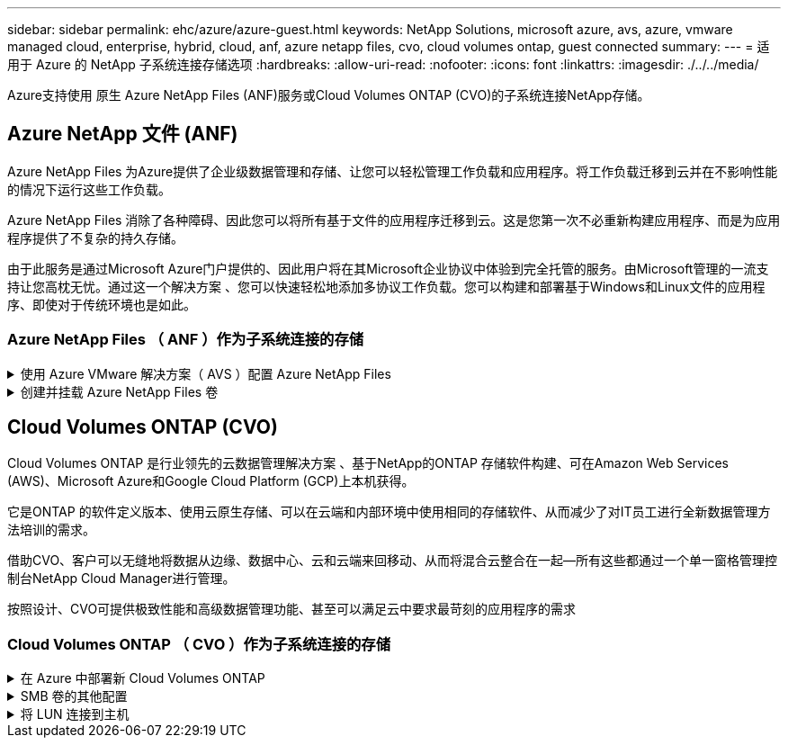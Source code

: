 ---
sidebar: sidebar 
permalink: ehc/azure/azure-guest.html 
keywords: NetApp Solutions, microsoft azure, avs, azure, vmware managed cloud, enterprise, hybrid, cloud, anf, azure netapp files, cvo, cloud volumes ontap, guest connected 
summary:  
---
= 适用于 Azure 的 NetApp 子系统连接存储选项
:hardbreaks:
:allow-uri-read: 
:nofooter: 
:icons: font
:linkattrs: 
:imagesdir: ./../../media/


[role="lead"]
Azure支持使用 原生 Azure NetApp Files (ANF)服务或Cloud Volumes ONTAP (CVO)的子系统连接NetApp存储。



== Azure NetApp 文件 (ANF)

Azure NetApp Files 为Azure提供了企业级数据管理和存储、让您可以轻松管理工作负载和应用程序。将工作负载迁移到云并在不影响性能的情况下运行这些工作负载。

Azure NetApp Files 消除了各种障碍、因此您可以将所有基于文件的应用程序迁移到云。这是您第一次不必重新构建应用程序、而是为应用程序提供了不复杂的持久存储。

由于此服务是通过Microsoft Azure门户提供的、因此用户将在其Microsoft企业协议中体验到完全托管的服务。由Microsoft管理的一流支持让您高枕无忧。通过这一个解决方案 、您可以快速轻松地添加多协议工作负载。您可以构建和部署基于Windows和Linux文件的应用程序、即使对于传统环境也是如此。



=== Azure NetApp Files （ ANF ）作为子系统连接的存储

.使用 Azure VMware 解决方案（ AVS ）配置 Azure NetApp Files
[%collapsible]
====
可以从 Azure VMware 解决方案 SDDC 环境中创建的虚拟机挂载 Azure NetApp Files 共享。由于 Azure NetApp Files 支持 SMB 和 NFS 协议，因此这些卷也可以挂载到 Linux 客户端并映射到 Windows 客户端。只需五个简单步骤即可设置 Azure NetApp Files 卷。

Azure NetApp Files 和 Azure VMware 解决方案必须位于同一 Azure 区域。

====
.创建并挂载 Azure NetApp Files 卷
[%collapsible]
====
要创建和挂载 Azure NetApp Files 卷，请完成以下步骤：

. 登录到 Azure 门户并访问 Azure NetApp Files 。使用 _az provider register -namespace Microsoft.NetApp – wait 命令验证对 Azure NetApp Files 服务的访问并注册 Azure NetApp Files 资源提供程序。注册完成后，创建一个 NetApp 帐户。
+
有关详细步骤，请参见 link:https://docs.microsoft.com/en-us/azure/azure-netapp-files/azure-netapp-files-create-netapp-account["Azure NetApp Files 共享"]。此页面将引导您逐步完成此过程。

+
image:azure-anf-guest-1.png[""]

. 创建 NetApp 帐户后，使用所需的服务级别和大小设置容量池。
+
有关详细信息，请参见 link:https://docs.microsoft.com/en-us/azure/azure-netapp-files/azure-netapp-files-set-up-capacity-pool["设置容量池"]。

+
image:azure-anf-guest-2.png[""]

. 为 Azure NetApp Files 配置委派子网，并在创建卷时指定此子网。有关创建委派子网的详细步骤，请参见 link:https://docs.microsoft.com/en-us/azure/azure-netapp-files/azure-netapp-files-delegate-subnet["Delegate a subnet to Azure NetApp Files"]。
+
image:azure-anf-guest-3.png[""]

. 使用容量池刀片下的卷刀片添加 SMB 卷。确保在创建 SMB 卷之前已配置 Active Directory 连接器。
+
image:azure-anf-guest-4.png[""]

. 单击查看 + 创建以创建 SMB 卷。
+
如果应用程序是 SQL Server ，则启用 SMB 持续可用性。

+
image:azure-anf-guest-5.png[""]

+
image:azure-anf-guest-6.png[""]

+
要了解有关按大小或配额显示的 Azure NetApp Files 卷性能的详细信息，请参见 link:https://docs.microsoft.com/en-us/azure/azure-netapp-files/azure-netapp-files-performance-considerations["Azure NetApp Files 的性能注意事项"]。

. 建立连接后，可以挂载此卷并将其用于应用程序数据。
+
要完成此操作，请从 Azure 门户中单击卷刀片，然后选择要挂载的卷并访问挂载说明。复制路径并使用映射网络驱动器选项将卷挂载到 Azure VMware 解决方案 SDDC 上运行的虚拟机上。

+
image:azure-anf-guest-7.png[""]

+
image:azure-anf-guest-8.png[""]

. 要在 Azure VMware 解决方案 SDDC 上运行的 Linux VM 上挂载 NFS 卷，请使用相同的过程。使用卷重新调整或动态服务级别功能来满足工作负载需求。
+
image:azure-anf-guest-9.png[""]

+
有关详细信息，请参见 link:https://docs.microsoft.com/en-us/azure/azure-netapp-files/dynamic-change-volume-service-level["动态更改卷的服务级别"]。



====


== Cloud Volumes ONTAP (CVO)

Cloud Volumes ONTAP 是行业领先的云数据管理解决方案 、基于NetApp的ONTAP 存储软件构建、可在Amazon Web Services (AWS)、Microsoft Azure和Google Cloud Platform (GCP)上本机获得。

它是ONTAP 的软件定义版本、使用云原生存储、可以在云端和内部环境中使用相同的存储软件、从而减少了对IT员工进行全新数据管理方法培训的需求。

借助CVO、客户可以无缝地将数据从边缘、数据中心、云和云端来回移动、从而将混合云整合在一起—所有这些都通过一个单一窗格管理控制台NetApp Cloud Manager进行管理。

按照设计、CVO可提供极致性能和高级数据管理功能、甚至可以满足云中要求最苛刻的应用程序的需求



=== Cloud Volumes ONTAP （ CVO ）作为子系统连接的存储

.在 Azure 中部署新 Cloud Volumes ONTAP
[%collapsible]
====
可以从 Azure VMware 解决方案 SDDC 环境中创建的 VM 挂载 Cloud Volumes ONTAP 共享和 LUN 。这些卷也可以挂载到 Linux 客户端和 Windows 客户端上，因为 Cloud Volumes ONTAP 支持 iSCSI ， SMB 和 NFS 协议。只需几个简单的步骤即可设置 Cloud Volumes ONTAP 卷。

要将卷从内部环境复制到云以实现灾难恢复或迁移，请使用站点到站点 VPN 或 ExpressRoute 与 Azure 建立网络连接。将数据从内部复制到 Cloud Volumes ONTAP 不在本文档的讨论范围之内。要在内部系统和 Cloud Volumes ONTAP 系统之间复制数据，请参见 link:https://docs.netapp.com/us-en/occm/task_replicating_data.html#setting-up-data-replication-between-systems["在系统之间设置数据复制"]。


NOTE: 使用 ... link:https://cloud.netapp.com/cvo-sizer["Cloud Volumes ONTAP 规模估算工具"] 以准确估算 Cloud Volumes ONTAP 实例的大小。此外，还可以监控内部性能，以用作 Cloud Volumes ONTAP 规模估算器中的输入。

. 登录到 NetApp Cloud Central —此时将显示 Fabric View 屏幕。找到 Cloud Volumes ONTAP 选项卡，然后选择转到 Cloud Manager 。登录后，将显示 " 画布 " 屏幕。
+
image:azure-cvo-guest-1.png[""]

. 在 Cloud Manager 主页上，单击添加工作环境，然后选择 Microsoft Azure 作为云以及系统配置的类型。
+
image:azure-cvo-guest-2.png[""]

. 在创建第一个 Cloud Volumes ONTAP 工作环境时， Cloud Manager 会提示您部署连接器。
+
image:azure-cvo-guest-3.png[""]

. 创建连接器后，更新详细信息和凭据字段。
+
image:azure-cvo-guest-4.png[""]

. 提供要创建的环境的详细信息，包括环境名称和管理员凭据。为 Azure 环境添加资源组标记作为可选参数。完成后，单击 Continue 。
+
image:azure-cvo-guest-5.png[""]

. 为 Cloud Volumes ONTAP 部署选择附加服务，包括云数据感知，云备份和 Cloud Insights 。选择服务，然后单击继续。
+
image:azure-cvo-guest-6.png[""]

. 配置 Azure 位置和连接。选择要使用的 Azure 区域，资源组， vNet 和子网。
+
image:azure-cvo-guest-7.png[""]

. 选择许可证选项：按需购买或自带许可证以使用现有许可证。在此示例中，使用按需购买选项。
+
image:azure-cvo-guest-8.png[""]

. 在可用于各种工作负载类型的多个预配置软件包之间进行选择。
+
image:azure-cvo-guest-9.png[""]

. 接受有关激活 Azure 资源支持和分配的两个协议。要创建 Cloud Volumes ONTAP 实例，请单击 " 转到 " 。
+
image:azure-cvo-guest-10.png[""]

. 配置 Cloud Volumes ONTAP 后，它将在 " 画布 " 页面的工作环境中列出。
+
image:azure-cvo-guest-11.png[""]



====
.SMB 卷的其他配置
[%collapsible]
====
. 准备好工作环境后，请确保为 CIFS 服务器配置了适当的 DNS 和 Active Directory 配置参数。要创建 SMB 卷，必须执行此步骤。
+
image:azure-cvo-guest-20.png[""]

. 创建 SMB 卷的过程非常简单。选择要创建卷的 CVO 实例，然后单击创建卷选项。选择适当的大小， Cloud Manager 选择包含的聚合或使用高级分配机制将其放置在特定聚合上。在此演示中，选择 SMB 作为协议。
+
image:azure-cvo-guest-21.png[""]

. 配置卷后，卷将显示在卷窗格下。由于已配置 CIFS 共享，因此请为用户或组授予对文件和文件夹的权限，并验证这些用户是否可以访问此共享并创建文件。如果从内部环境复制卷，则不需要执行此步骤，因为文件和文件夹权限均会在 SnapMirror 复制过程中保留。
+
image:azure-cvo-guest-22.png[""]

. 创建卷后，使用 mount 命令从 Azure VMware 解决方案 SDDC 主机上运行的虚拟机连接到共享。
. 复制以下路径并使用映射网络驱动器选项将卷挂载到 Azure VMware 解决方案 SDDC 上运行的虚拟机上。
+
image:azure-cvo-guest-23.png[""]

+
image:azure-cvo-guest-24.png[""]



====
.将 LUN 连接到主机
[%collapsible]
====
要将 LUN 连接到主机，请完成以下步骤：

. 在 " 画布 " 页面上，双击 Cloud Volumes ONTAP 工作环境以创建和管理卷。
. 单击 "Add Volume" （添加卷） >"New Volume" （新卷），然后选择 "iSCSI" ，然后单击 "Create Initiator Group" （单击 Continue （继续）。
+
image:azure-cvo-guest-30.png[""]

. 配置卷后，选择卷，然后单击目标 IQN 。要复制 iSCSI 限定名称（ IQN ），请单击复制。设置从主机到 LUN 的 iSCSI 连接。
+
要对 Azure VMware 解决方案 SDDC 上的主机执行相同操作，请执行以下操作：

+
.. RDP 到 Azure VMware 解决方案 SDDC 上托管的虚拟机。
.. 打开 iSCSI 启动程序属性对话框：服务器管理器 > 信息板 > 工具 > iSCSI 启动程序。
.. 在发现选项卡中，单击发现门户或添加门户，然后输入 iSCSI 目标端口的 IP 地址。
.. 从目标选项卡中，选择已发现的目标，然后单击登录或连接。
.. 选择启用多路径，然后选择计算机启动时自动还原此连接或将此连接添加到收藏目标列表。单击高级。
+
* 注： * Windows 主机必须与集群中的每个节点建立 iSCSI 连接。原生 DSM 会选择要使用的最佳路径。

+
image:azure-cvo-guest-31.png[""]





Storage Virtual Machine （ SVM ）上的 LUN 在 Windows 主机中显示为磁盘。主机不会自动发现添加的任何新磁盘。通过完成以下步骤触发手动重新扫描以发现磁盘：

. 打开 Windows 计算机管理实用程序：开始 > 管理工具 > 计算机管理。
. 在导航树中展开存储节点。
. 单击磁盘管理。
. 单击操作 > 重新扫描磁盘。


image:azure-cvo-guest-32.png[""]

当新 LUN 首次由 Windows 主机访问时，它没有分区或文件系统。初始化 LUN ；也可以通过完成以下步骤使用文件系统格式化 LUN ：

. 启动 Windows 磁盘管理。
. 右键单击 LUN ，然后选择所需的磁盘或分区类型。
. 按照向导中的说明进行操作。在此示例中，驱动器 E ：已挂载


image:azure-cvo-guest-33.png[""]

image:azure-cvo-guest-34.png[""]

====